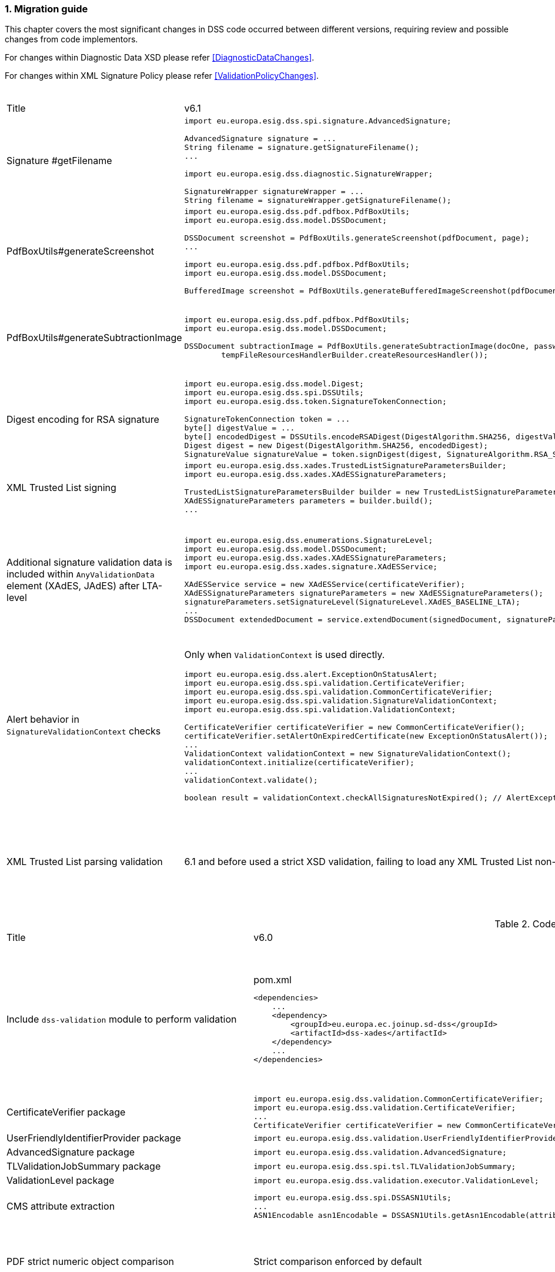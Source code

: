 :sectnums:
:sectnumlevels: 5
:sourcetestdir: ../../../test/java
:samplesdir: ../_samples
:imagesdir: ../images/

[[MigrationGuide]]
=== Migration guide

This chapter covers the most significant changes in DSS code occurred between different versions, requiring review and possible changes from code implementors.

For changes within Diagnostic Data XSD please refer <<DiagnosticDataChanges>>.

For changes within XML Signature Policy please refer <<ValidationPolicyChanges>>.

[cols="2,5,5"]
.Code changes from version 6.1 to 6.2
|===
|Title                               |v6.1                            |v6.2
|Signature #getFilename             a|
[source,java]
----
import eu.europa.esig.dss.spi.signature.AdvancedSignature;

AdvancedSignature signature = ...
String filename = signature.getSignatureFilename();
...

import eu.europa.esig.dss.diagnostic.SignatureWrapper;

SignatureWrapper signatureWrapper = ...
String filename = signatureWrapper.getSignatureFilename();
----
                                                                     a|
[source,java]
----
import eu.europa.esig.dss.spi.signature.AdvancedSignature;

AdvancedSignature signature = ...
String filename = signature.getFilename();
...

import eu.europa.esig.dss.diagnostic.SignatureWrapper;

SignatureWrapper signatureWrapper = ...
String filename = signatureWrapper.getFilename();
----

|PdfBoxUtils#generateScreenshot             a|
[source,java]
----
import eu.europa.esig.dss.pdf.pdfbox.PdfBoxUtils;
import eu.europa.esig.dss.model.DSSDocument;

DSSDocument screenshot = PdfBoxUtils.generateScreenshot(pdfDocument, page);
...

import eu.europa.esig.dss.pdf.pdfbox.PdfBoxUtils;
import eu.europa.esig.dss.model.DSSDocument;

BufferedImage screenshot = PdfBoxUtils.generateBufferedImageScreenshot(pdfDocument, password, page);
----
                                                                     a|
[source,java]
----
import eu.europa.esig.dss.pdf.pdfbox.PdfBoxScreenshotBuilder;
import eu.europa.esig.dss.model.DSSDocument;

DSSDocument screenshot = PdfBoxScreenshotBuilder.fromDocument(pdfDocument).generateScreenshot(page);
...

import eu.europa.esig.dss.pdf.pdfbox.PdfBoxScreenshotBuilder;
import eu.europa.esig.dss.model.DSSDocument;

BufferedImage screenshot = PdfBoxScreenshotBuilder.fromDocument(pdfDocument, password).generateBufferedImageScreenshot(page);
----

|PdfBoxUtils#generateSubtractionImage             a|
[source,java]
----
import eu.europa.esig.dss.pdf.pdfbox.PdfBoxUtils;
import eu.europa.esig.dss.model.DSSDocument;

DSSDocument subtractionImage = PdfBoxUtils.generateSubtractionImage(docOne, passwordOne, page, docTwo, passwordTwo, page,
        tempFileResourcesHandlerBuilder.createResourcesHandler());
----
                                                                     a|
[source,java]
----
import eu.europa.esig.dss.pdf.pdfbox.PdfBoxUtils;
import eu.europa.esig.dss.pdf.pdfbox.PdfBoxScreenshotBuilder;
import eu.europa.esig.dss.model.DSSDocument;

BufferedImage screenshotOne = PdfBoxScreenshotBuilder.fromDocument(docOne, passwordOne)
        .setDSSResourcesHandlerBuilder(tempFileResourcesHandlerBuilder).generateBufferedImageScreenshot(page);
BufferedImage screenshotTwo = PdfBoxScreenshotBuilder.fromDocument(docTwo, passwordTwo)
        .setDSSResourcesHandlerBuilder(tempFileResourcesHandlerBuilder).generateBufferedImageScreenshot(page);
DSSDocument subtractionImage = PdfBoxUtils.generateSubtractionImage(screenshotOne, screenshotTwo);
----

|Digest encoding for RSA signature             a|
[source,java]
----
import eu.europa.esig.dss.model.Digest;
import eu.europa.esig.dss.spi.DSSUtils;
import eu.europa.esig.dss.token.SignatureTokenConnection;

SignatureTokenConnection token = ...
byte[] digestValue = ...
byte[] encodedDigest = DSSUtils.encodeRSADigest(DigestAlgorithm.SHA256, digestValue));
Digest digest = new Digest(DigestAlgorithm.SHA256, encodedDigest);
SignatureValue signatureValue = token.signDigest(digest, SignatureAlgorithm.RSA_SHA256, getPrivateKeyEntry());
----
                                                                     a|
[source,java]
----
import eu.europa.esig.dss.model.Digest;
import eu.europa.esig.dss.token.SignatureTokenConnection;

SignatureTokenConnection token = ...
byte[] digestValue = ...
Digest digest = new Digest(DigestAlgorithm.SHA256, digestValue);
SignatureValue signatureValue = token.signDigest(digest, SignatureAlgorithm.RSA_SHA256, getPrivateKeyEntry());
----

|XML Trusted List signing             a|
[source,java]
----
import eu.europa.esig.dss.xades.TrustedListSignatureParametersBuilder;
import eu.europa.esig.dss.xades.XAdESSignatureParameters;

TrustedListSignatureParametersBuilder builder = new TrustedListSignatureParametersBuilder(signingCertificate, xmlTrustedList);
XAdESSignatureParameters parameters = builder.build();
...
----
                                                                     a|
[source,java]
----
import eu.europa.esig.dss.xades.tsl.TrustedListV5SignatureParametersBuilder;
import eu.europa.esig.dss.xades.XAdESSignatureParameters;

TrustedListV5SignatureParametersBuilder builder = new TrustedListV5SignatureParametersBuilder(signingCertificate, xmlTrustedList);
XAdESSignatureParameters parameters = builder.build();
...
----

a|Additional signature validation data is included within `AnyValidationData` element (XAdES, JAdES) after LTA-level             a|
[source,java]
----
import eu.europa.esig.dss.enumerations.SignatureLevel;
import eu.europa.esig.dss.model.DSSDocument;
import eu.europa.esig.dss.xades.XAdESSignatureParameters;
import eu.europa.esig.dss.xades.signature.XAdESService;

XAdESService service = new XAdESService(certificateVerifier);
XAdESSignatureParameters signatureParameters = new XAdESSignatureParameters();
signatureParameters.setSignatureLevel(SignatureLevel.XAdES_BASELINE_LTA);
...
DSSDocument extendedDocument = service.extendDocument(signedDocument, signatureParameters);
----
                                                                     a|
To get back to previous behavior (no `AnyValidationData` is used):
[source,java]
----
import eu.europa.esig.dss.enumerations.SignatureLevel;
import eu.europa.esig.dss.enumerations.ValidationDataEncapsulationStrategy;
import eu.europa.esig.dss.model.DSSDocument;
import eu.europa.esig.dss.xades.XAdESSignatureParameters;
import eu.europa.esig.dss.xades.signature.XAdESService;

XAdESService service = new XAdESService(certificateVerifier);
XAdESSignatureParameters signatureParameters = new XAdESSignatureParameters();
signatureParameters.setSignatureLevel(SignatureLevel.XAdES_BASELINE_LTA);
signatureParameters.setValidationDataEncapsulationStrategy(ValidationDataEncapsulationStrategy.CERTIFICATE_REVOCATION_VALUES_AND_TIMESTAMP_VALIDATION_DATA);
...
DSSDocument extendedDocument = service.extendDocument(signedDocument, signatureParameters);
----

a|Alert behavior in `SignatureValidationContext` checks              a|
Only when `ValidationContext` is used directly.
[source,java]
----
import eu.europa.esig.dss.alert.ExceptionOnStatusAlert;
import eu.europa.esig.dss.spi.validation.CertificateVerifier;
import eu.europa.esig.dss.spi.validation.CommonCertificateVerifier;
import eu.europa.esig.dss.spi.validation.SignatureValidationContext;
import eu.europa.esig.dss.spi.validation.ValidationContext;

CertificateVerifier certificateVerifier = new CommonCertificateVerifier();
certificateVerifier.setAlertOnExpiredCertificate(new ExceptionOnStatusAlert());
...
ValidationContext validationContext = new SignatureValidationContext();
validationContext.initialize(certificateVerifier);
...
validationContext.validate();

boolean result = validationContext.checkAllSignaturesNotExpired(); // AlertException is thrown in case of FALSE
----
                                                                     a|[source,java]
----
import eu.europa.esig.dss.alert.ExceptionOnStatusAlert;
import eu.europa.esig.dss.spi.validation.CertificateVerifier;
import eu.europa.esig.dss.spi.validation.CommonCertificateVerifier;
import eu.europa.esig.dss.spi.validation.SignatureValidationContext;
import eu.europa.esig.dss.spi.validation.ValidationContext;

CertificateVerifier certificateVerifier = new CommonCertificateVerifier();
certificateVerifier.setAlertOnExpiredCertificate(new ExceptionOnStatusAlert());
...
ValidationContext validationContext = new SignatureValidationContext();
validationContext.initialize(certificateVerifier);
...
validationContext.validate();

boolean result = validationContext.checkAllSignaturesNotExpired(); // no alert execution, only boolean is returned

ValidationAlerter validationAlerter = new SignatureValidationAlerter(validationContext);
validationAlerter.assertAllSignaturesNotExpired(); // AlertException is thrown in case of check failure
----

a|XML Trusted List parsing validation              a|
6.1 and before used a strict XSD validation, failing to load any XML Trusted List non-conformant to the XSD.
                                                   a|
Lax XSD validation is used by default, but additional validation may be enforced for the chosen XML Trusted List versions (warning is returned).
[source,java]
----
import eu.europa.esig.dss.tsl.job.TLValidationJob;
import eu.europa.esig.dss.tsl.source.LOTLSource;

LOTLSource lotlSource = new LOTLSource();
...
// set supported versions, e.g. TL v5 and v6
lotlSource.setTLVersions(Arrays.asList(5, 6));

TLValidationJob validationJob = new TLValidationJob();
...
// provide to the TLValidationJob
validationJob.setListOfTrustedListSources(lotlSource);
----

|===

[cols="2,5,5"]
.Code changes from version 6.0 to 6.1
|===
|Title                               |v6.0                            |v6.1
|Include `dss-validation` module to perform validation           a|
[source,xml]
.pom.xml
----
<dependencies>
    ...
    <dependency>
        <groupId>eu.europa.ec.joinup.sd-dss</groupId>
        <artifactId>dss-xades</artifactId>
    </dependency>
    ...
</dependencies>
----
                                                                     a|
`dss-validation` module is required to perform validation for every signature format
[source,xml]
.pom.xml
----
<dependencies>
    ...
    <dependency>
        <groupId>eu.europa.ec.joinup.sd-dss</groupId>
        <artifactId>dss-xades</artifactId>
    </dependency>
    <dependency>
        <groupId>eu.europa.ec.joinup.sd-dss</groupId>
        <artifactId>dss-validation</artifactId>
    </dependency>
    ...
</dependencies>
----

|CertificateVerifier package           a|
[source,java]
----
import eu.europa.esig.dss.validation.CommonCertificateVerifier;
import eu.europa.esig.dss.validation.CertificateVerifier;
...
CertificateVerifier certificateVerifier = new CommonCertificateVerifier();
----
                                                                     a|[source,java]
import eu.europa.esig.dss.spi.validation.CommonCertificateVerifier;
import eu.europa.esig.dss.spi.validation.CertificateVerifier;
...
CertificateVerifier certificateVerifier = new CommonCertificateVerifier();

|UserFriendlyIdentifierProvider package           a|
[source,java]
----
import eu.europa.esig.dss.validation.UserFriendlyIdentifierProvider;
----
                                                                     a|[source,java]
import eu.europa.esig.dss.validation.identifier.UserFriendlyIdentifierProvider;

|AdvancedSignature package           a|
[source,java]
----
import eu.europa.esig.dss.validation.AdvancedSignature;
----
                                                                     a|[source,java]
import eu.europa.esig.dss.spi.signature.AdvancedSignature;

|TLValidationJobSummary package           a|
[source,java]
----
import eu.europa.esig.dss.spi.tsl.TLValidationJobSummary;
----
                                                                     a|[source,java]
import eu.europa.esig.dss.model.tsl.TLValidationJobSummary;

|ValidationLevel package           a|
[source,java]
----
import eu.europa.esig.dss.validation.executor.ValidationLevel;
----
                                                                     a|[source,java]
import eu.europa.esig.dss.enumerations.ValidationLevel;

|CMS attribute extraction           a|
[source,java]
----
import eu.europa.esig.dss.spi.DSSASN1Utils;
...
ASN1Encodable asn1Encodable = DSSASN1Utils.getAsn1Encodable(attributeTable, oid);
----
                                                                     a|[source,java]
import eu.europa.esig.dss.spi.DSSASN1Utils;
...
Attribute[] attributes = DSSASN1Utils.getAsn1Attributes(attributeTable, oid);
ASN1Encodable asn1Encodable = attributes[0].getAttributeValues()[0]; // return value of the first attribute

|PDF strict numeric object comparison           a|
Strict comparison enforced by default
a|[source,java]
----
IPdfObjFactory pdfObjFactory = new ServiceLoaderPdfObjFactory();

DefaultPdfObjectModificationsFinder pdfObjectModificationsFinder = new DefaultPdfObjectModificationsFinder();
pdfObjectModificationsFinder.setLaxNumericComparison(false); // by default is True
pdfObjFactory.setPdfObjectModificationsFinder(pdfObjectModificationsFinder);

PDFDocumentValidator validator = (PDFDocumentValidator) super.getValidator(signedDocument);
validator.setPdfObjFactory(pdfObjFactory);
----

|EvidenceRecord package           a|
[source,java]
----
import eu.europa.esig.dss.validation.evidencerecord.EvidenceRecord;
----
                                                                     a|[source,java]
import eu.europa.esig.dss.spi.x509.evidencerecord.EvidenceRecord;

|Signing with expired/not yet valid certificate           a|
[source,java]
----
signatureParameters.setSignWithExpiredCertificate(true);
signatureParameters.setSignWithNotYetValidCertificate(true);
----
                                                                     a|[source,java]
certificateVerifier.setAlertOnExpiredCertificate(new SilentOnStatusAlert());
certificateVerifier.setAlertOnNotYetValidCertificate(new SilentOnStatusAlert());

|Alerting on expired signature augmentation           a|
[source,java]
----
certificateVerifier.setAlertOnExpiredSignature(new ExceptionOnStatusAlert());
----
                                                                     a|[source,java]
certificateVerifier.setAlertOnExpiredCertificate(new ExceptionOnStatusAlert());

|CommonTrustedCertificateSource#getTrustServices           a|[source,java]
----
CommonTrustedCertificateSource trustedCertificateSource = ...
List<TrustProperties> trustServices = trustedCertificateSource.getTrustServices(certificate);
----
                                                                     a|[source,java]
TrustedListsCertificateSource trustedListCertificateSource = ...
List<TrustProperties> trustServices = trustedListCertificateSource.getTrustServices(certificate);

|CacheCleaner#setDataLoader           a|[source,java]
----
DSSFileLoader dataLoader = new FileCacheDataLoader();
...
CacheCleaner cacheCleaner = ...
cacheCleaner.setDataLoader(dataLoader);
----
                                                                     a|[source,java]
DSSCacheFileLoader dataLoader = new FileCacheDataLoader();
...
CacheCleaner cacheCleaner = ...
cacheCleaner.setDataLoader(dataLoader);

|Revocation update on validation          a|
No revocation data update forced for time-stamp's certificates before its lowest POE
a|
To get back to previous behavior:
[source,java]
----
SignedDocumentValidator validator = ...

CertificateVerifier certificateVerifier = new CommonCertificateVerifier();
...
RevocationDataVerifier revocationDataVerifier = RevocationDataVerifier.createDefaultRevocationDataVerifier();
revocationDataVerifier.setTimestampMaximumRevocationFreshness(null); // disable tst revocation data update
certificateVerifier.setRevocationDataVerifier(revocationDataVerifier);

validator.setCertificateVerifier(certificateVerifier);
----

|DSSDocument#getDigest          a|[source,java]
----
DSSDocument document = ...
String base64EncodedDigest = document.getDigest(DigestAlgorithm.SHA256);
----
a|[source,java]
----
DSSDocument document = ...
byte[] digest = document.getDigestValue(DigestAlgorithm.SHA256);
String base64EncodedDigest = Utils.toBase64(digest);
----

|DSSASN1Utils CMS methods          a|
[source,java]
----
import eu.europa.esig.dss.spi.DSSASN1Utils;

List<ASN1ObjectIdentifier> oids = DSSASN1Utils.getTimestampOids();
boolean result = DSSASN1Utils.isArchiveTimeStampToken(attribute);
...
----
a|
[source,java]
----
import eu.europa.esig.dss.cades.CMSUtils;

List<ASN1ObjectIdentifier> oids = CMSUtils.getTimestampOids();
boolean result = CMSUtils.isArchiveTimeStampToken(attribute);
...
----

|MaskGenerationFunction deprecation          a|
[source,java]
----
import eu.europa.esig.dss.enumerations.EncryptionAlgorithm;
import eu.europa.esig.dss.enumerations.MaskGenerationFunction;
import eu.europa.esig.dss.xades.XAdESSignatureParameters;

XAdESSignatureParameters signatureParameters = new XAdESSignatureParameters();
signatureParmeters.setEncryptionAlgorithm(EncryptionAlgorithm.RSA);
signatureParmeters.setMaskGenerationFunction(MaskGenerationFunction.MGF1);
...
----
a|
Use `EncryptionAlgorithm.RSASSA_PSS` instead to distinguish a use of mask generation function.
[source,java]
----
import eu.europa.esig.dss.enumerations.EncryptionAlgorithm;
import eu.europa.esig.dss.xades.XAdESSignatureParameters;

XAdESSignatureParameters signatureParameters = new XAdESSignatureParameters();
signatureParmeters.setEncryptionAlgorithm(EncryptionAlgorithm.RSASSA_PSS);
...
----

|`SHA512` as default digest algorithm          a|
`SHA256` is default.
[source,java]
----
import eu.europa.esig.dss.enumerations.DigestAlgorithm;
import eu.europa.esig.dss.xades.XAdESSignatureParameters;

XAdESSignatureParameters signatureParameters = new XAdESSignatureParameters();
signatureParmeters.setDigestAlgorithm(DigestAlgorithm.SHA512);
...
----
a|
`SHA512` is default. To get back to `SHA256` please use:
[source,java]
----
import eu.europa.esig.dss.enumerations.DigestAlgorithm;
import eu.europa.esig.dss.xades.XAdESSignatureParameters;

XAdESSignatureParameters signatureParameters = new XAdESSignatureParameters();
signatureParmeters.setDigestAlgorithm(DigestAlgorithm.SHA256);
...
----

|`RSASSA_PSS` as default encryption algorithm          a|
[source,java]
----
import eu.europa.esig.dss.enumerations.EncryptionAlgorithm;
import eu.europa.esig.dss.enumerations.MaskGenerationFunction;
import eu.europa.esig.dss.xades.XAdESSignatureParameters;

XAdESSignatureParameters signatureParameters = new XAdESSignatureParameters();
signatureParmeters.setEncryptionAlgorithm(EncryptionAlgorithm.RSA);
signatureParmeters.setMaskGenerationFunction(MaskGenerationFunction.MGF1);
...
----
a|
DSS will choose encryption algorithm based on the algorithm name in the signing-certificate key (i.e. `RSA`, `RSASSA_PSS` or other). When signing without certificate or in order to enforce target encryption algorithm, provide encryption algorithm explicitly.
[source,java]
----
import eu.europa.esig.dss.enumerations.DigestAlgorithm;
import eu.europa.esig.dss.xades.XAdESSignatureParameters;

XAdESSignatureParameters signatureParameters = new XAdESSignatureParameters();
signatureParmeters.setSigningCertificate(signingCertificate);
...
or
...
signatureParmeters.setEncryptionAlgorithm(EncryptionAlgorithm.RSA);
...
----

|JAdES claimed signing time header          a|
Signature created with `sigT` (claimed signing time) header
a|
Signature created with `iat` by default (recommended).
To return to the old behavior*, the code below can be used:
[source,java]
----
import eu.europa.esig.dss.jades.JAdESSignatureParameters;

JAdESSignatureParameters signatureParameters = new JAdESSignatureParameters();
...
signatureParameters.setJadesSigningTimeType(JAdESSigningTimeType.SIG_T);
----
{empty}* `sigT` is deprecated. The header shall not be used since `2025-05-15T00:00:00Z`.

|XMLDSig definitions           a|
[source,java]
----
import eu.europa.esig.xmldsig.definition.XMLDSigAttribute;
import eu.europa.esig.xmldsig.definition.XMLDSigElement;
import eu.europa.esig.xmldsig.definition.XMLDSigPath;
...
----
                                                                     a|[source,java]
----
import eu.europa.esig.dss.xml.common.definition.xmldsig.XMLDSigAttribute;
import eu.europa.esig.dss.xml.common.definition.xmldsig.XMLDSigElement;
import eu.europa.esig.dss.xml.common.definition.xmldsig.XMLDSigPath;
...
----

|XAdES definitions           a|
[source,java]
----
import eu.europa.esig.xades.definition.xades132.XAdES132Attribute;
import eu.europa.esig.xades.definition.xades132.XAdES132Element;
import eu.europa.esig.xades.definition.xades132.XAdES132Path;
...
----
                                                                     a|[source,java]
----
import eu.europa.esig.dss.xades.definition.xades132.XAdES132Attribute;
import eu.europa.esig.dss.xades.definition.xades132.XAdES132Element;
import eu.europa.esig.dss.xades.definition.xades132.XAdES132Path;
...
----

|CertificateVerifier#setExtractPOEFromUntrustedChains deprecated     a|
[source,java]
----
import eu.europa.esig.dss.spi.validation.CertificateVerifier;

CertificateVerifier certificateVerifier = new CommonCertificateVerifier();
certificateVerifier.setExtractPOEFromUntrustedChains(true);
----
                                                                     a|[source,java]
----
import eu.europa.esig.dss.spi.validation.TimestampTokenVerifier;
import eu.europa.esig.dss.spi.validation.CertificateVerifier;

CertificateVerifier certificateVerifier = new CommonCertificateVerifier();

TimestampTokenVerifier timestampTokenVerifier = TimestampTokenVerifier.createDefaultTimestampTokenVerifier();
timestampTokenVerifier.setAcceptUntrustedCertificateChains(true);
certificateVerifier.setTimestampTokenVerifier(timestampTokenVerifier);
----

|Skip ValidationContext execution     a|
[source,java]
----
import eu.europa.esig.dss.validation.DocumentValidator;

DocumentValidator documentValidator = ...
documentValidator.setSkipValidationContextExecution(true);
----
                                                                     a|[source,java]
----
import eu.europa.esig.dss.validation.DocumentValidator;
import eu.europa.esig.dss.validation.executor.context.SkipValidationContextExecutor;

DocumentValidator documentValidator = ...
documentValidator.setValidationContextExecutor(SkipValidationContextExecutor.INSTANCE);
----

a|`ManifestEntry#getName` has been deprecated     a|
[source,java]
----
import eu.europa.esig.dss.validation.ManifestEntry;

ManifestEntry manifestEntry = ...
String name = manifestEntry.getName();
----
                                                                     a|[source,java]
----
import eu.europa.esig.dss.model.ManifestEntry;

ManifestEntry manifestEntry = ...
String uri = manifestEntry.getUri();
----
or use _#getDocumentName_ for identified entries

[source,java]
----
String documentName = manifestEntry.getDocumentName();
----

|===

[cols="2,5,5"]
.Code changes from version 5.13 to 6.0
|===
|Title                               |v5.13                            |v6.0
|Jakarta namespace migration        a|[source,java]
----
import javax.xml.bind.JAXBElement;
...
----
                                                                     a|[source,java]
import jakarta.xml.bind.JAXBElement;
...

|Javax version change        a|[source,xml]
----
<dependency>
    <groupId>org.glassfish.jaxb</groupId>
    <artifactId>jaxb-runtime</artifactId>
    <version>2.*</version>
</dependency>
----
                                                                     a|[source,xml]
<dependency>
    <groupId>org.glassfish.jaxb</groupId>
    <artifactId>jaxb-runtime</artifactId>
    <version>3.*</version>
</dependency>

|===

[cols="2,5,5"]
.Code changes from version 5.12 to 5.13
|===
|Title                               |v5.12                            |v5.13
|KeyStoreCertificateSource password a|[source,java]
----
KeyStoreCertificateSource keyStoreCertificateSource = new KeyStoreCertificateSource(file, "PKCS12", "password");
----
                                                                     a|[source,java]
KeyStoreCertificateSource keyStoreCertificateSource = new KeyStoreCertificateSource(file, "PKCS12", new char[] { 'p', 'a', 's', 's', 'w', 'o', 'r', 'd' });

|Trust Service naming              a|[source,java]
----
1) List<TrustedServiceWrapper> trustServices = certificateWrapper.getTrustedServices();
2) public abstract class AbstractTrustedServiceFilter implements TrustedServiceFilter {}
...
etc
----
                                                                     a|[source,java]
1)
List<TrustServiceWrapper> trustServices = certificateWrapper.getTrustServices();
2)
public abstract class AbstractTrustServiceFilter implements TrustServiceFilter {}
...
etc

|Trust Service qualifiers             a|[source,java]
----
TrustedServiceWrapper trustService = ...
List<String> qualifierUris = trustService.getCapturedQualifiers();
----
                                                                     a|[source,java]
TrustServiceWrapper trustService = ...
List<String> qualifierUris = trustService.getCapturedQualifierUris();

|OCSP response without nonce (keep failing behavior)                 a|
[source,java]
----
OnlineOCSPSource ocspSource = new OnlineOCSPSource();
ocspSource.setNonceSource(new SecureRandomNonceSource());
Exception exception = assertThrows(DSSExternalResourceException.class, () -> ocspSource.getRevocationToken(certificateToken, caToken)); // if OCSP response does not include nonce
----
                                                                     a|[source,java]
OnlineOCSPSource ocspSource = new OnlineOCSPSource();
ocspSource.setNonceSource(new SecureRandomNonceSource());
ocspSource.setAlertOnNonexistentNonce(new DSSExternalResourceExceptionAlert());
Exception exception = assertThrows(DSSExternalResourceException.class, () -> ocspSource.getRevocationToken(certificateToken, rootToken)); // if OCSP response does not include nonce

|JWS content media type ("cty" header)                               a|[source,java]
----
String mimeType = signature.getContentType();
----
                                                                     a|[source,java]
String mimeType = signature.getMimeType();

|JWS media type ("typ" header)                                       a|[source,java]
----
String jwsType = signature.getMimeType();
----
                                                                     a|[source,java]
String jwsType = signature.getSignatureType();

|DetailedReport. Timestamp validation                                a|[source,java]
----
Indication indication = detailedReport.getTimestampValidationIndication(tspId);
SubIndication subIndication = detailedReport.getTimestampValidationSubIndication(tspId);
----
                                                                     a|[source,java]
Indication indication = detailedReport.getBasicTimestampValidationIndication(tspId);
SubIndication subIndication = detailedReport.getBasicTimestampValidationSubIndication(tspId);

|ZipUtils handler                                       a|[source,java]
----
SecureContainerHandler secureContainerHandler = new SecureContainerHandler();
secureContainerHandler.setMaxAllowedFilesAmount(1000);
secureContainerHandler.setMaxMalformedFiles(100);
secureContainerHandler.setMaxCompressionRatio(100);
secureContainerHandler.setThreshold(1000000);
secureContainerHandler.setExtractComments(true);
ZipUtils.getInstance().setZipContainerHandler(secureContainerHandler);
----
                                                                     a|[source,java]
SecureContainerHandlerBuilder secureContainerHandlerBuilder = new SecureContainerHandlerBuilder();
secureContainerHandlerBuilder.setMaxAllowedFilesAmount(1000);
secureContainerHandlerBuilder.setMaxMalformedFiles(100);
secureContainerHandlerBuilder.setMaxCompressionRatio(100);
secureContainerHandlerBuilder.setThreshold(1000000);
secureContainerHandlerBuilder.setExtractComments(true);
ZipUtils.getInstance().setZipContainerHandlerBuilder(secureContainerHandlerBuilder);

|Timestamp processing classes moved to `dss-spi` module       a|[source,java]
----
import eu.europa.esig.dss.validation.timestamp.TimestampInclude;
import eu.europa.esig.dss.validation.timestamp.TimestampToken;
import eu.europa.esig.dss.validation.timestamp.TimestampedReference;
import eu.europa.esig.dss.validation.timestamp.TimestampCertificateSource;
import eu.europa.esig.dss.spi.x509.timestamp.TSPSource;
...
----
                                                            a|[source,java]
----
import eu.europa.esig.dss.spi.x509.tsp.TimestampInclude;
import eu.europa.esig.dss.spi.x509.tsp.TimestampToken;
import eu.europa.esig.dss.spi.x509.tsp.TimestampedReference;
import eu.europa.esig.dss.spi.x509.tsp.TimestampCertificateSource;
import eu.europa.esig.dss.spi.x509.tsp.TSPSource;
...
----

|Common certificate/revocation sources moved to `dss-spi` module         a|[source,java]
----
import eu.europa.esig.dss.validation.SignatureCertificateSource;
import eu.europa.esig.dss.validation.ListRevocationSource;
----
                                                                     a|[source,java]
----
import eu.europa.esig.dss.spi.SignatureCertificateSource;
import eu.europa.esig.dss.spi.x509.revocation.ListRevocationSource;
----

|Validation support classes moved to `dss-model` module         a|[source,java]
----
import eu.europa.esig.dss.validation.ManifestEntry;
import eu.europa.esig.dss.validation.ManifestFile;
import eu.europa.esig.dss.validation.ReferenceValidation;
import eu.europa.esig.dss.validation.TokenIdentifierProvider;
import eu.europa.esig.dss.validation.scope.SignatureScope;
...
----
                                                                a|[source,java]
----
import eu.europa.esig.dss.model.ManifestEntry;
import eu.europa.esig.dss.model.ManifestFile;
import eu.europa.esig.dss.model.ReferenceValidation;
import eu.europa.esig.dss.model.identifier.TokenIdentifierProvider;
import eu.europa.esig.dss.model.scope.SignatureScope;
...
----

|XmlDefinerUtils and related classes moved to `dss-xml-common` module a|[source,java]
----
import eu.europa.esig.dss.jaxb.common.XmlDefinerUtils;
import eu.europa.esig.dss.jaxb.common.DocumentBuilderFactoryBuilder;
import eu.europa.esig.dss.jaxb.common.TransformerFactoryBuilder;
import eu.europa.esig.dss.jaxb.common.SchemaFactoryBuilder;
import eu.europa.esig.dss.jaxb.common.ValidatorConfigurator;
----
                                                                     a|[source,java]
----
import eu.europa.esig.dss.xml.common.XmlDefinerUtils;
import eu.europa.esig.dss.xml.common.DocumentBuilderFactoryBuilder;
import eu.europa.esig.dss.xml.common.TransformerFactoryBuilder;
import eu.europa.esig.dss.xml.common.SchemaFactoryBuilder;
import eu.europa.esig.dss.xml.common.ValidatorConfigurator;
----

|XML definitions moved to `dss-xml-common` module                    a|[source,java]
----
import eu.europa.esig.dss.definition.DSSAttribute;
import eu.europa.esig.dss.definition.DSSElement;
import eu.europa.esig.dss.definition.DSSNamespace;
...
----
                                                                     a|[source,java]
----
import eu.europa.esig.dss.xml.common.definition.DSSAttribute;
import eu.europa.esig.dss.xml.common.definition.DSSElement;
import eu.europa.esig.dss.xml.common.definition.DSSNamespace;
...
----

|DSSErrorHandlerAlert package                                        a|[source,java]
----
import eu.europa.esig.dss.jaxb.common.DSSErrorHandlerAlert;
----
                                                                     a|[source,java]
import eu.europa.esig.dss.xml.common.alert.DSSErrorHandlerAlert;

|DomUtils moved to `dss-xml-utils` module                       a|[source,java]
----
import eu.europa.esig.dss.DomUtils;
----
                                                                a|[source,java]
----
import eu.europa.esig.dss.xml.utils.DomUtils;
----

|Canonicalization                                               a|[source,java]
----
import eu.europa.esig.dss.xades.DSSXMLUtils;

byte[] canonicalizedBytes = DSSXMLUtils.canonicalize(canonicalizationMethod, bytesToCanonicalize);
----
                                                                a|[source,java]
----
import eu.europa.esig.dss.xml.utils.XMLCanonicalizer;

byte[] canonicalizedBytes = XMLCanonicalizer.createInstance(canonicalizationMethod).canonicalize(bytesToCanonicalize);
----

|PDF visual signature rotation                                       a|[source,java]
----
SignatureImageParameters imageParameters = new SignatureImageParameters();
imageParameters.setRotation(VisualSignatureRotation.AUTOMATIC);
----
                                                                     a|[source,java]
SignatureImageParameters imageParameters = new SignatureImageParameters();
SignatureFieldParameters fieldParameters = new SignatureFieldParameters();
fieldParameters.setRotation(VisualSignatureRotation.AUTOMATIC);
imageParameters.setFieldParameters(fieldParameters);

|Signature scopes                                               a|[source,java]
----
AdvancedSignature advancedSignature = ...
advancedSignature.findSignatureScope(signatureScopeFinder);
List<SignatureScope> signatureScopes = advancedSignature.getSignatureScopes();
----
                                                                a|[source,java]
----
AdvancedSignature advancedSignature = ...
List<SignatureScope> signatureScopes = advancedSignature.getSignatureScopes();
----

|CMSSignedDataBuilder refactoring                               a|[source,java]
----
import eu.europa.esig.dss.cades.CMSUtils;
import eu.europa.esig.dss.cades.signature.CMSSignedDataBuilder;
import org.bouncycastle.cms.SignerInfoGeneratorBuilder;

CMSSignedDataBuilder cmsSignedDataBuilder = new CMSSignedDataBuilder(certificateVerifier);
SignerInfoGeneratorBuilder signerInfoGeneratorBuilder = cmsSignedDataBuilder.getSignerInfoGeneratorBuilder(dcp, parameters, true, contentToSign);
CMSSignedDataGenerator cmsSignedDataGenerator = cmsSignedDataBuilder.createCMSSignedDataGenerator(parameters, customContentSigner, signerInfoGeneratorBuilder, originalCmsSignedData);
CMSTypedData content = CMSUtils.getContentToBeSigned(contentToSign);
CMSSignedData cmsSignedData = CMSUtils.generateCMSSignedData(cmsSignedDataGenerator, content, encapsulate);
----
                                                                a|[source,java]
----
import eu.europa.esig.dss.spi.x509.CMSSignedDataBuilder;
import org.bouncycastle.cms.SignerInfoGenerator;

SignerInfoGenerator signerInfoGenerator = new CMSSignerInfoGeneratorBuilder().build(contentToSign, parameters, customContentSigner);
CMSSignedData cmsSignedData = getCMSSignedDataBuilder(parameters).setOriginalCMSSignedData(originalCmsSignedData).createCMSSignedData(signerInfoGenerator, contentToSign);
----

|OfficialJournalSchemeInformationURI URI extraction                               a|[source,java]
----
import eu.europa.esig.dss.tsl.function.OfficialJournalSchemeInformationURI;

OfficialJournalSchemeInformationURI officialJournalSchemeInformationURI = ...
String officialJournalURL = officialJournalSchemeInformationURI.getOfficialJournalURL();
----
                                                                a|[source,java]
----
import eu.europa.esig.dss.tsl.function.OfficialJournalSchemeInformationURI;

OfficialJournalSchemeInformationURI officialJournalSchemeInformationURI = ...
String officialJournalURL = officialJournalSchemeInformationURI.getUri();
----

|===

[cols="2,5,5"]
.Code changes from version 5.11 to 5.12
|===
|Title                               |v5.11                            |v5.12
|PDFSignatureService #digest        a|[source,java]
----
PDFSignatureService pdfSignatureService = ...
byte[] digest = pdfSignatureService.digest(toSignDocument, parameters);
----
                                                                     a|[source,java]
----
PDFSignatureService pdfSignatureService = ...
MessageDigest messageDigest = pdfSignatureService.messageDigest(toSignDocument, parameters);
byte[] digest = messageDigest.getValue();
----

|PDFSignatureService: permission dictionary alert     a|[source,java]
----
PDFSignatureService pdfSignatureService = ...
pdfSignatureService.setAlertOnForbiddenSignatureCreation(new ExceptionOnStatusAlert);
----
                                                                     a|[source,java]
----
PAdESService padesService = ...

IPdfObjFactory pdfObjectFactory = new ServiceLoaderPdfObjFactory();
PdfPermissionsChecker pdfPermissionsChecker = new PdfPermissionsChecker();
pdfPermissionsChecker.setAlertOnForbiddenSignatureCreation(new ProtectedDocumentExceptionOnStatusAlert());
pdfObjectFactory.setPdfPermissionsChecker(pdfPermissionsChecker);

service.setPdfObjFactory(pdfObjectFactory);
----

|PDFSignatureService: signature field position alert     a|[source,java]
----
PDFSignatureService pdfSignatureService = ...
pdfSignatureService.setAlertOnSignatureFieldOutsidePageDimensions(new ExceptionOnStatusAlert);
pdfSignatureService.setAlertOnSignatureFieldOverlap(new ExceptionOnStatusAlert);
----
                                                                     a|[source,java]
----
PAdESService padesService = ...

IPdfObjFactory pdfObjectFactory = new ServiceLoaderPdfObjFactory();
PdfSignatureFieldPositionChecker pdfSignatureFieldPositionChecker = new PdfSignatureFieldPositionChecker();
pdfSignatureFieldPositionChecker.setAlertOnSignatureFieldOutsidePageDimensions(new ExceptionOnStatusAlert());
pdfSignatureFieldPositionChecker.setAlertOnSignatureFieldOverlap(new ExceptionOnStatusAlert());
pdfObjectFactory.setPdfSignatureFieldPositionChecker(pdfSignatureFieldPositionChecker);

service.setPdfObjFactory(pdfObjectFactory);
----

|PAdESSignatureParameters #setIncludeVRIDictionary     a|

VRI dictionary is created by default

                                                                     a|[source,java]
----
PAdESSignatureParameters signatureParameters = new PAdESSignatureParameters();
...
signatureParameters.setIncludeVRIDictionary(true);
----

|PdfDocumentReader #checkDocumentPermissions     a|[source,java]
----
PdfDocumentReader reader = ...
reader.checkDocumentPermissions();
----
                                                                     a|[source,java]
----
PdfDocumentReader reader = ...
SignatureFieldParameters signatureFieldParameters = ...
PdfPermissionsChecker pdfPermissionsChecker = new PdfPermissionsChecker();
pdfPermissionsChecker.checkDocumentPermissions(reader, signatureFieldParameters);
----

|MimeType namespace     a|[source,java]
----
import eu.europa.esig.dss.model.MimeType;
----
                                                                     a|[source,java]
----
import eu.europa.esig.dss.enumerations.MimeType;
----

|MimeType enumerations     a|[source,java]
----
import eu.europa.esig.dss.model.MimeType;

MimeType.PDF;
----
                                                                     a|[source,java]
----
import eu.europa.esig.dss.enumerations.MimeTypeEnum;

MimeTypeEnum.PDF;
----

|Password protection variable (replaced to `char[]` across modules)     a|[source,java]
----
UserCredentials userCredentials = new UserCredentials("username", "password");
----
                                                                     a|[source,java]
----
UserCredentials userCredentials = new UserCredentials("username", new char[] { 'p', 'a', 's', 's', 'w', 'o', 'r', 'd' });
----

|NativeHTTPDataLoader configuration     a|[source,java]
----
NativeHTTPDataLoader dataLoader = new NativeHTTPDataLoader();
dataLoader.setTimeout(1000);
----
                                                                     a|[source,java]
----
NativeHTTPDataLoader dataLoader = new NativeHTTPDataLoader();
dataLoader.setConnectTimeout(1000);
dataLoader.setReadTimeout(1000);
----

|CommonsDataLoader set accepted HTTP status                          a|[source,java]
----
commonsDataLoader.setAcceptedHttpStatus(acceptedHttpStatus);
----
                                                                     a|[source,java]
----
CommonsHttpClientResponseHandler httpClientResponseHandler = new CommonsHttpClientResponseHandler();
httpClientResponseHandler.setAcceptedHttpStatuses(acceptedHttpStatus);
commonsDataLoader.setHttpClientResponseHandler(httpClientResponseHandler);
----

|CommonsDataLoader set accepted HTTP status                          a|[source,java]
----
commonsDataLoader.setAcceptedHttpStatus(acceptedHttpStatus);
----
                                                                     a|[source,java]
----
CommonsHttpClientResponseHandler httpClientResponseHandler = new CommonsHttpClientResponseHandler();
httpClientResponseHandler.setAcceptedHttpStatuses(acceptedHttpStatus);
commonsDataLoader.setHttpClientResponseHandler(httpClientResponseHandler);
----

|CommonsDataLoader password implementation                           a|[source,java]
----
commonsDataLoader.setSslKeystorePassword(keyStorePassword);
commonsDataLoader.setSslTruststorePassword(trustStorePassword);
commonsDataLoader.addAuthentication(host, port, scheme, login, password);
----
                                                                     a|[source,java]
----
commonsDataLoader.setSslKeystorePassword(keyStorePassword.toCharArray());
commonsDataLoader.setSslTruststorePassword(trustStorePassword.toCharArray());
commonsDataLoader.addAuthentication(host, port, scheme, login, password.toCharArray());
----

|CommonsDataLoader #get                           a|[source,java]
----
byte[] content = commonsDataLoader.get(url, false);
----
                                                                     a|[source,java]
----
byte[] content = commonsDataLoader.get(url);
// or use alternative implementation for caching, e.g. FileCacheDataLoader
----

|TimestampToken #isSignatureValid     a|[source,java]
----
TimestampToken timestamp = ...
timestamp.isSignatureValid();
----
                                                                     a|[source,java]
----
TimestampToken timestamp = ...
timestamp.isValid();
----

|Certificate extensions extraction     a|[source,java]
----
CertificateToken certificateToken = ...
List<String> ocspUrls = DSSASN1Utils.getOCSPAccessLocations(certificateToken);
List<String> crlUrls = DSSASN1Utils.getCrlUrls(certificateToken);
// and other method to extract certificate extensions
----
                                                                     a|[source,java]
----
CertificateToken certificateToken = ...
List<String> ocspUrls = CertificateExtensionsUtils.getOCSPAccessUrls(certificateToken);
List<String> crlUrls = CertificateExtensionsUtils.getCRLAccessUrls(certificateToken);
// and so on
----

|===

[cols="2,5,5"]
.Code changes from version 5.10/5.10.1 to 5.11
|===
|Title                               |v5.10                            |v5.11
|ASiC container: set signature name     a|[source,java]
----
ASiCWithXAdESSignatureParameters signatureParameters = new ASiCWithXAdESSignatureParameters();
...
signatureParameters.aSiC().setSignatureFileName("signaturesAAA.xml");
----
                                                                     a|[source,java]
----
SimpleASiCWithCAdESFilenameFactory asicFilenameFactory = new SimpleASiCWithCAdESFilenameFactory();
asicFilenameFactory.setSignatureFilename("signaturesAAA.xml");
ASiCWithXAdESService/ASiCWithCAdESService.setAsicFilenameFactory(asicFilenameFactory);
----
_See <<asicFilenameFactory>> for more details._


|Font subset configuration in PDF     a|[source,java]
----
NativePdfBoxVisibleSignatureDrawer nativePdfBoxDrawer = new NativePdfBoxVisibleSignatureDrawer();
nativePdfBoxDrawer.setEmbedFontSubset(true);
...
----
                                                                     a|[source,java]
----
DSSFileFont font = // create font
font.setEmbedFontSubset(true);
...
SignatureImageTextParameters textParameters = new SignatureImageTextParameters();
textParameters.setFont(font);
----

|RevocationDataLoadingStrategy     a|[source,java]
----
CertificateVerifier cv = new CommonCertificateVerifier();
cv.setRevocationDataLoadingStrategy(new OCSPFirstRevocationDataLoadingStrategy());
...
----
                                                                     a|[source,java]
----
CertificateVerifier cv = new CommonCertificateVerifier();
cv.setRevocationDataLoadingStrategyFactory(new OCSPFirstRevocationDataLoadingStrategyFactory());
...
----

|Accepted DigestAlgorithms for OnlineOCSPSource

NOTE: list changed from excluding to including

a|[source,java]
----
OnlineOCSPSource ocspSource = new OnlineOCSPSource();
ocspSource.setDigestAlgorithmsForExclusion(Arrays.asList(DigestAlgorithm.SHA1));

CertificateVerifier cv = new CommonCertificateVerifier();
cv.setOcspSource(ocspSource);
----
                                                                     a|[source,java]
----
RevocationDataVerifier revocationDataVerifier = RevocationDataVerifier.createDefaultRevocationDataVerifier();

List<DigestAlgorithm> digestAlgorithmList = Arrays.asList(DigestAlgorithm.values());
digestAlgorithmList.remove(DigestAlgorithm.SHA1);

revocationDataVerifier.setAcceptableDigestAlgorithms(digestAlgorithmList);

CertificateVerifier cv = new CommonCertificateVerifier();
cv.setRevocationDataVerifier(revocationDataVerifier);
----

|Disable visual comparison

a|[source,java]
----
AbstractPDFSignatureService pdfSignatureService = ...
pdfSignatureService.setMaximalPagesAmountForVisualComparison(0);
...
class MockPdfObjFactory extends PdfBoxNativeObjectFactory {
@Override
public PDFSignatureService newPAdESSignatureService() {
return pdfSignatureService;
}
...
}
PDFDocumentValidator validator = ...
validator.setPdfObjFactory(new MockPdfObjFactory());
----
                                                                     a|[source,java]
----
IPdfObjFactory pdfObjFactory = new ServiceLoaderPdfObjFactory();
DefaultPdfDifferencesFinder pdfDifferencesFinder = new DefaultPdfDifferencesFinder();
pdfDifferencesFinder.setMaximalPagesAmountForVisualComparison(0);
pdfObjFactory.setPdfDifferencesFinder(pdfDifferencesFinder);
PDFDocumentValidator validator = ...
validator.setPdfObjFactory(pdfObjFactory);
----

|===

[cols="2,5,5"]
.Code changes from version 5.9 to 5.10
|===
|Title                               |v5.9                            |v5.10
|ASiC container extraction     a|[source,java]
----
ASiCExtractResult extractedResult = asicContainerExtractor.extract();
----
                                                                     a|[source,java]
----
ASiCContent extractedResult = asicContainerExtractor.extract();
----

|HttpClient5 transition     a|[source,java]
----
import org.apache.http.*
----
                                                                     a|[source,java]
----
import org.apache.hc.client5.http.*
import org.apache.hc.core5.http.*
----

|FileCacheDataLoader     a|[source,java]
----
fileCacheDataLoader.setCacheExpirationTime(Long.MAX_VALUE);
----
                                                                     a|[source,java]
----
fileCacheDataLoader.setCacheExpirationTime(-1); // negative value means cache never expires
----

|DiagnosticData: PDF signature field name
a|[source,java]
----
List<String> fieldNames = xmlPDFRevision.getSignatureFieldName();
String name = fieldNames.get(i);
----
                                                            a|[source,java]
----
List<PDFSignatureField> signatureFields = xmlPDFRevision.getPDFSignatureField();
String name = signatureFields.get(i).getName();
----

|===

[cols="2,5,5"]
.Code changes from version 5.8 to 5.9
|===
|Title                      |v5.8                            |v5.9
|AIA data loader           a|[source,java]
----
certificateVerifier.setDataLoader(dataLoader);
----
                                                            a|[source,java]
----
AIASource aiaSource = new DefaultAIASource(dataLoader);
certificateVerifier.setAIASource(aiaSource);
----

|Signature Policy Provider           a|[source,java]
----
certificateVerifier.setDataLoader(dataLoader);
----
                                                            a|[source,java]
----
SignaturePolicyProvider signaturePolicyProvider = new SignaturePolicyProvider();
signaturePolicyProvider.setDataLoader(dataLoader);
documentValidator.setSignaturePolicyProvider(signaturePolicyProvider);
----

|JDBC dataSource
a|[source,java]
----
JdbcRevocationSource.setDataSource(dataSource);
----
                                                            a|[source,java]
----
JdbcCacheConnector jdbcCacheConnector = new JdbcCacheConnector(dataSource);
jdbcRevocationSource.setJdbcCacheConnector(jdbcCacheConnector);
----

|DiagnosticData: Signature policy
a|[source,java]
----
String notice = xmlPolicy.getNotice();
Boolean zeroHash = xmlPolicy.isZeroHash();
XmlDigestAlgoAndValue digestAlgoAndValue = xmlPolicy.getDigestAlgoAndValue();
Boolean status = xmlPolicy.isStatus();
Boolean digestAlgorithmsEqual = xmlPolicy.isDigestAlgorithmsEqual();
----
                                                            a|[source,java]
----
XmlUserNotice notice = xmlPolicy.getUserNotice();
Boolean zeroHash = xmlPolicy.getDigestAlgoAndValue().isZeroHash();
XmlPolicyDigestAlgoAndValue digestAlgoAndValue = xmlPolicy.getDigestAlgoAndValue();
Boolean status = xmlPolicy.getDigestAlgoAndValue().isMatch();
Boolean digestAlgorithmsEqual = xmlPolicy.getDigestAlgoAndValue().isDigestAlgorithmsEqual();
----

|DiagnosticData: QCStatements
a|[source,java]
----
XmlPSD2Info psd2Info = xmlCertificate.getPSD2Info();
List<XmlOID> qcStatementIds = xmlCertificate.getQCStatementIds();
List<XmlOID> qcTypes = xmlCertificate.getQCTypes();
QCLimitValue qcLimitValue = xmlCertificate.getQCLimitValue();
OID semanticsIdentifier = xmlCertificate.getSemanticsIdentifier();
----
                                                            a|[source,java]
----
XmlPSD2Info psd2Info = xmlCertificate.getQcStatements().getPSD2Info();
QcCompliance qcCompliance = xmlCertificate.getQcStatements().getQcCompliance();
BigInteger qcEuRetentionPeriod = xmlCertificate.getQcStatements().getQcEuRetentionPeriod();
QcEuPDS qcEuPDS = xmlCertificate.getQcStatements().getQcEuPDS();
List<XmlOID> qcTypes = xmlCertificate.getQcStatements().getQCTypes();
QcEuLimitValue qcLimitValue = xmlCertificate.getQcStatements().getQcEuLimitValue();
QCLimitValue qcLimitValue = xmlCertificate.getQcStatements().getQCLimitValue();
OID semanticsIdentifier = xmlCertificate.getQcStatements().getSemanticsIdentifier();
----

|===